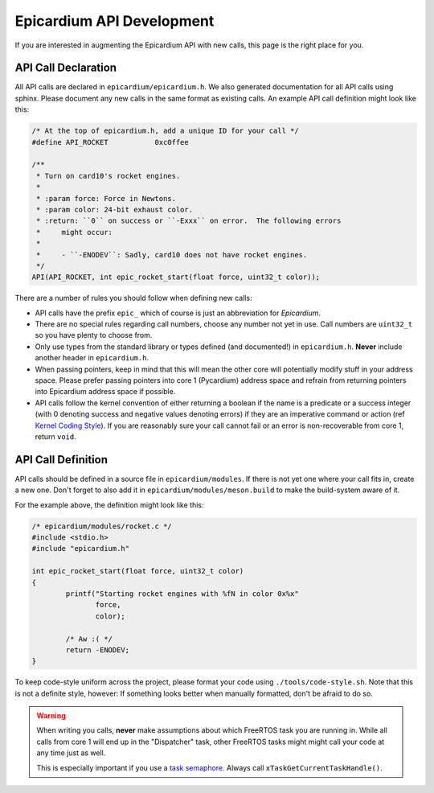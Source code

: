 Epicardium API Development
==========================
If you are interested in augmenting the Epicardium API with new calls, this
page is the right place for you.

API Call Declaration
--------------------
All API calls are declared in ``epicardium/epicardium.h``.  We also generated
documentation for all API calls using sphinx.  Please document any new calls in
the same format as existing calls.  An example API call definition might look
like this:

.. code-block:: cpp

   /* At the top of epicardium.h, add a unique ID for your call */
   #define API_ROCKET           0xc0ffee

   /**
    * Turn on card10's rocket engines.
    *
    * :param force: Force in Newtons.
    * :param color: 24-bit exhaust color.
    * :return: ``0`` on success or ``-Exxx`` on error.  The following errors
    *     might occur:
    *
    *     - ``-ENODEV``: Sadly, card10 does not have rocket engines.
    */
   API(API_ROCKET, int epic_rocket_start(float force, uint32_t color));

There are a number of rules you should follow when defining new calls:

* API calls have the prefix ``epic_`` which of course is just an abbreviation
  for *Epicardium*.
* There are no special rules regarding call numbers, choose any number not yet
  in use.  Call numbers are ``uint32_t`` so you have plenty to choose from.
* Only use types from the standard library or types defined (and documented!)
  in ``epicardium.h``.  **Never** include another header in ``epicardium.h``.
* When passing pointers, keep in mind that this will mean the other core will
  potentially modify stuff in your address space.  Please prefer passing pointers
  into core 1 (Pycardium) address space and refrain from returning pointers into
  Epicardium address space if possible.
* API calls follow the kernel convention of either returning a boolean if the
  name is a predicate or a success integer (with 0 denoting success and
  negative values denoting errors) if they are an imperative command or action
  (ref `Kernel Coding Style`_).  If you are reasonably sure your call cannot fail
  or an error is non-recoverable from core 1, return ``void``.

.. _Kernel Coding Style: https://www.kernel.org/doc/html/v5.2/process/coding-style.html#function-return-values-and-names

API Call Definition
-------------------
API calls should be defined in a source file in ``epicardium/modules``.  If
there is not yet one where your call fits in, create a new one.  Don't forget
to also add it in ``epicardium/modules/meson.build`` to make the build-system
aware of it.

For the example above, the definition might look like this:

.. code-block:: cpp

   /* epicardium/modules/rocket.c */
   #include <stdio.h>
   #include "epicardium.h"

   int epic_rocket_start(float force, uint32_t color)
   {
           printf("Starting rocket engines with %fN in color 0x%x"
                  force,
                  color);

           /* Aw :( */
           return -ENODEV;
   }

To keep code-style uniform across the project, please format your code using
``./tools/code-style.sh``.  Note that this is not a definite style, however:
If something looks better when manually formatted, don't be afraid to do so.

.. warning::

   When writing you calls, **never** make assumptions about which FreeRTOS task
   you are running in.  While all calls from core 1 will end up in the
   "Dispatcher" task, other FreeRTOS tasks might might call your code at any
   time just as well.

   This is especially important if you use a `task semaphore`_.  Always call
   ``xTaskGetCurrentTaskHandle()``.

   .. _task semaphore: https://freertos.org/RTOS_Task_Notification_As_Binary_Semaphore.html
